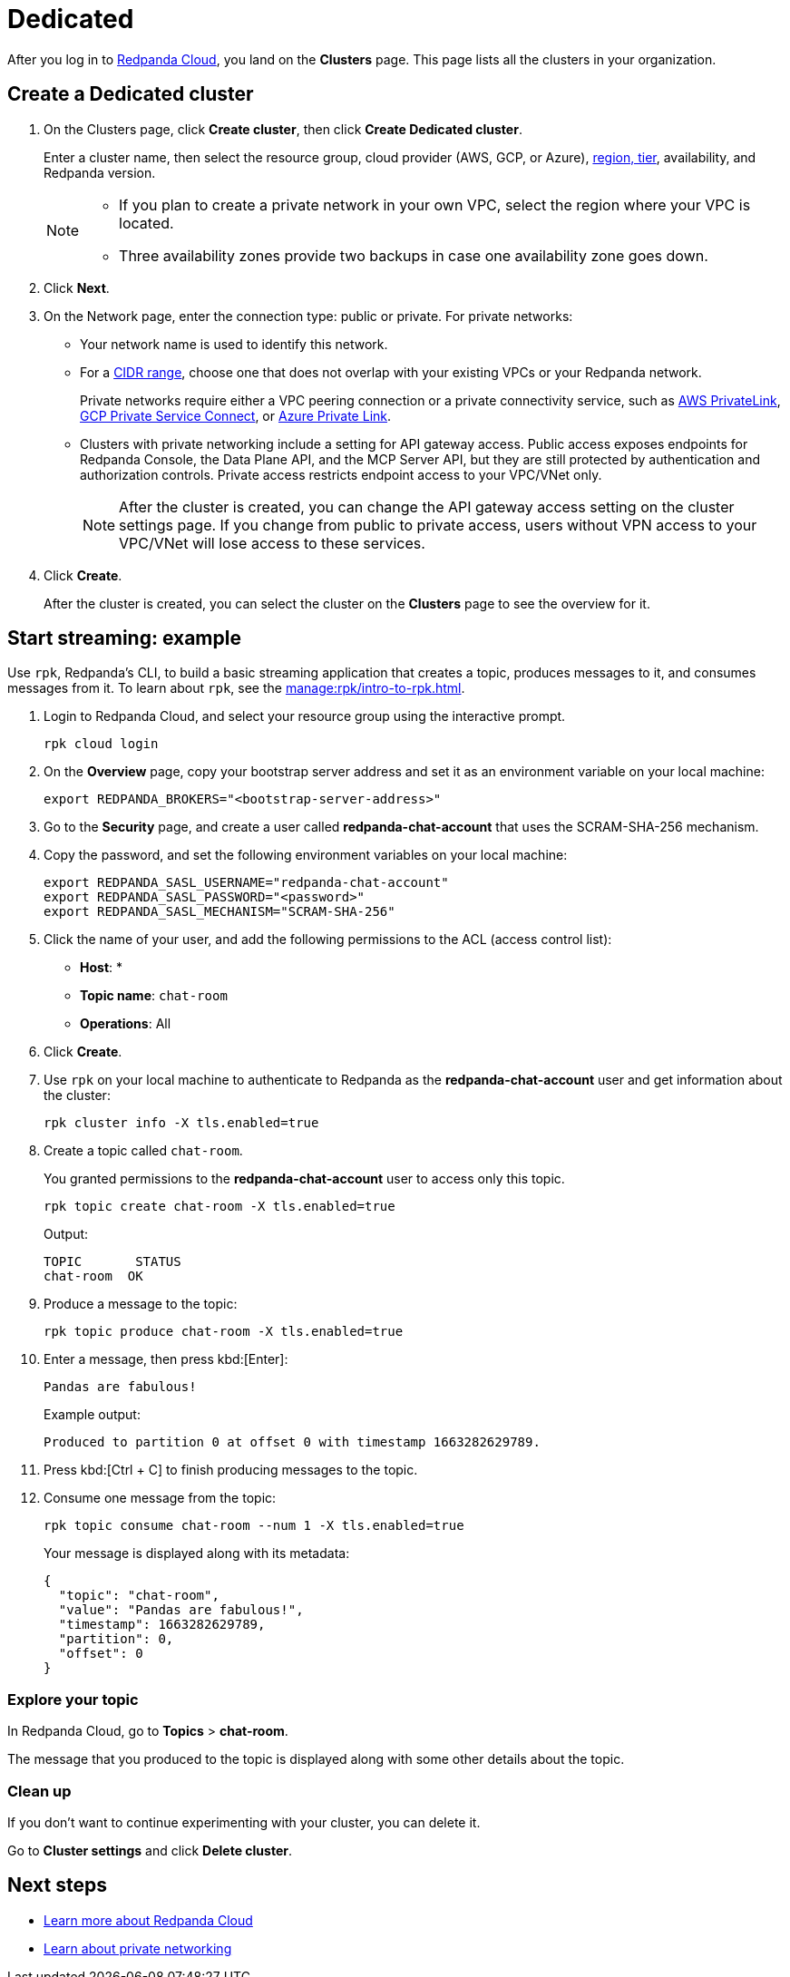 = Dedicated
:description: Learn how to create a Dedicated cluster and start streaming.
:page-aliases: cloud:create-dedicated-cloud-cluster-aws.adoc, deploy:deployment-option/cloud/provision-a-dedicated-cluster/index.adoc, deploy:deployment-option/cloud/create-dedicated-cloud-cluster-aws.adoc, get-started:cluster-types/dedicated/create-dedicated-cloud-cluster-aws.adoc, get-started:cluster-types/dedicated/quick-start-cloud.adoc, get-started:cluster-types/dedicated/index.adoc, get-started:cluster-types/dedicated/create-dedicated-cloud-cluster.adoc

After you log in to https://cloud.redpanda.com[Redpanda Cloud^], you land on the *Clusters* page. This page lists all the clusters in your organization. 

== Create a Dedicated cluster

. On the Clusters page, click *Create cluster*, then click *Create Dedicated cluster*.
+
Enter a cluster name, then select the resource group, cloud provider (AWS, GCP, or Azure), xref:reference:tiers/dedicated-tiers.adoc[region, tier], availability, and Redpanda version.
+
[NOTE]
====
* If you plan to create a private network in your own VPC, select the region where your VPC is located.
* Three availability zones provide two backups in case one availability zone goes down.
====

. Click *Next*.
. On the Network page, enter the connection type: public or private. For private networks:
** Your network name is used to identify this network.
** For a xref:networking:cidr-ranges.adoc[CIDR range], choose one that does not overlap with your existing VPCs or your Redpanda network.
+
Private networks require either a VPC peering connection or a private connectivity service, such as xref:networking:configure-privatelink-in-cloud-ui.adoc[AWS PrivateLink], xref:networking:configure-private-service-connect-in-cloud-ui.adoc[GCP Private Service Connect], or xref:networking:azure-private-link.adoc[Azure Private Link]. 
** Clusters with private networking include a setting for API gateway access. Public access exposes endpoints for Redpanda Console, the Data Plane API, and the MCP Server API, but they are still protected by authentication and authorization controls. Private access restricts endpoint access to your VPC/VNet only.
+
NOTE: After the cluster is created, you can change the API gateway access setting on the cluster settings page. If you change from public to private access, users without VPN access to your VPC/VNet will lose access to these services.

. Click *Create*.
+
After the cluster is created, you can select the cluster on the *Clusters* page to see the overview for it.

== Start streaming: example

Use `rpk`, Redpanda's CLI, to build a basic streaming application that creates a topic, produces messages to it, and consumes messages from it. To learn about `rpk`, see the xref:manage:rpk/intro-to-rpk.adoc[].

. Login to Redpanda Cloud, and select your resource group using the interactive prompt.
+ 
```bash
rpk cloud login
```

. On the **Overview** page, copy your bootstrap server address and set it as an environment variable on your local machine:
+
```bash
export REDPANDA_BROKERS="<bootstrap-server-address>"
```

. Go to the **Security** page, and create a user called **redpanda-chat-account** that uses the SCRAM-SHA-256 mechanism.

. Copy the password, and set the following environment variables on your local machine:
+
```bash
export REDPANDA_SASL_USERNAME="redpanda-chat-account"
export REDPANDA_SASL_PASSWORD="<password>"
export REDPANDA_SASL_MECHANISM="SCRAM-SHA-256"
```

. Click the name of your user, and add the following permissions to the ACL (access control list):
+
- **Host**: *
- **Topic name**: `chat-room`
- **Operations**: All
+ 
. Click **Create**.

. Use `rpk` on your local machine to authenticate to Redpanda as the **redpanda-chat-account** user and get information about the cluster:
+
```bash
rpk cluster info -X tls.enabled=true
```

. Create a topic called `chat-room`.
+
You granted permissions to the **redpanda-chat-account** user to access only this topic.
+
```bash
rpk topic create chat-room -X tls.enabled=true
```
+
Output:
+
[.no-copy]
----
TOPIC       STATUS
chat-room  OK
----

. Produce a message to the topic:
+
```bash
rpk topic produce chat-room -X tls.enabled=true
```

. Enter a message, then press kbd:[Enter]:
+
```text
Pandas are fabulous!
```
+
Example output:
+
[.no-copy]
----
Produced to partition 0 at offset 0 with timestamp 1663282629789.
----

. Press kbd:[Ctrl + C] to finish producing messages to the topic.

. Consume one message from the topic:
+
```bash
rpk topic consume chat-room --num 1 -X tls.enabled=true
```
+
Your message is displayed along with its metadata:
+
```json
{
  "topic": "chat-room",
  "value": "Pandas are fabulous!",
  "timestamp": 1663282629789,
  "partition": 0,
  "offset": 0
}
```

=== Explore your topic

In Redpanda Cloud, go to **Topics** > **chat-room**.

The message that you produced to the topic is displayed along with some other details about the topic.

=== Clean up

If you don't want to continue experimenting with your cluster, you can delete it.

Go to **Cluster settings** and click **Delete cluster**.

== Next steps

- xref:get-started:cloud-overview.adoc[Learn more about Redpanda Cloud]
- xref:networking:dedicated/index.adoc[Learn about private networking]

